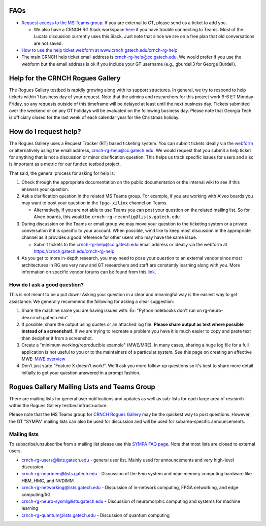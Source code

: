 FAQs 
=====

-  `Request access to the MS Teams   group <https://teams.microsoft.com/l/team/19%3acbae4953c30a44caad4afd4ef00e64be%40thread.tacv2/conversations?groupId=dfbaab66-ec98-4d00-9e91-ce166bc95432&tenantId=482198bb-ae7b-4b25-8b7a-6d7f32faa083>`__.  If you are external to GT, please send us a ticket to add you.

   -  We also have a CRNCH RG Slack workspace `here <https://join.slack.com/t/gt-crnch-rg/shared_invite/zt-velklwgm-Bfh~IXesIM2uhrLs~y8s_w>`__ if you have trouble connecting to
      Teams. Most of the Lucata discussion currently uses this Slack. Just note that since we are on a free plan that old conversations are not saved.

-  `How to use the help ticket webform at
   www.crnch.gatech.edu/crnch-rg-help <https://github.gatech.edu/crnch-rg/rogues-docs/wiki/RG-Help-Webform-Examples>`__

-  The main CRNCH help ticket email address is   crnch-rg-help@cc.gatech.edu. We would prefer if you use the webform but the email address is ok if you include your GT username (e.g., gburdell3 for George Burdell).

Help for the CRNCH Rogues Gallery
=================================

The Rogues Gallery testbed is rapidly growing along with its support structures. In general, we try to respond to help tickets within 1 business day of your request. Note that the admins and researchers for this project work 9-6 ET Monday-Friday, so any requests outside of this timeframe will be delayed at least until the next business day. Tickets
submitted over the weekend or on any GT holidays will be evaluated on
the following business day. Please note that Georgia Tech is officially
closed for the last week of each calendar year for the Christmas
holiday.

How do I request help?
======================

The Rogues Gallery uses a Request Tracker (RT) based ticketing system.
You can submit tickets ideally via the
`webform <https://crnch.gatech.edu/crnch-rg-help>`__ or alternatively
using the email address, crnch-rg-help@cc.gatech.edu. We would request
that you submit a help ticket for anything that is not a discussion or
minor clarification question. This helps us track specific issues for
users and also is important as a metric for our funded testbed project.

That said, the general process for asking for help is:

1. Check through the appropriate documentation on the public
   documentation or the internal wiki to see if this answers your
   question.

2. Ask a clarification question in the related MS Teams group. For
   example, if you are working with Alveo boards you may want to post
   your question in the ``fpga-xilinx`` channel on Teams.

   -  Alternatively, if you are not able to use Teams you can post your
      question on the related mailing list. So for Alveo boards, this
      would be ``crnch-rg-reconfig@lists.gatech.edu``

3. During discussion on the Teams or email group we may move your
   question to the ticketing system or a private conversation if it is
   specific to your account. When possible, we'd like to keep most
   discussion in the appropriate channel as it provides a good reference
   for other users who may have the same issue.

   -  Submit tickets to the crnch-rg-help@cc.gatech.edu email address or
      ideally via the webform at https://crnch.gatech.edu/crnch-rg-help

4. As you get to more in-depth research, you may need to pose your
   question to an external vendor since most architectures in RG are
   very new and GT researchers and staff are constantly learning along
   with you. More information on specific vendor forums can be found
   from this `link <vendor-forums>`__.

How do I ask a good question?
-----------------------------

This is not meant to be a put down! Asking your question in a clear and
meaningful way is the easiest way to get assistance. We generally
recommend the following for asking a clear suggestion:

1. Share the machine name you are having issues with: Ex: "Python
   notebooks don't run on rg-neuro-dev.crnch.gatech.edu"

2. If possible, share the output using quotes or an attached log file.
   **Please share output as text where possible instead of a
   screenshot!**. If we are trying to recreate a problem you have it is
   much easier to copy and paste text than decipher it from a
   screenshot.

3. Create a "minimum working/reproducible example" (MWE/MRE). In many
   cases, sharing a huge log file for a full application is not useful
   to you or to the maintainers of a particular system. See this page on
   creating an effective MWE: `MWE
   overview <https://github.gatech.edu/crnch-rg/vip-rg/wiki/%5BDevelopment%5D-Minimal-Reproducible-Examples>`__

4. Don't just state "Feature X doesn't work!". We'll ask you more
   follow-up questions so it's best to share more detail initially to
   get your question answered in a prompt fashion.

Rogues Gallery Mailing Lists and Teams Group
============================================

There are mailing lists for general user notifications and updates as
well as sub-lists for each large area of research within the Rogues
Gallery testbed infrastructure.

Please note that the MS Teams group for `CRNCH Rogues
Gallery <https://teams.microsoft.com/l/team/19%3acbae4953c30a44caad4afd4ef00e64be%40thread.tacv2/conversations?groupId=dfbaab66-ec98-4d00-9e91-ce166bc95432&tenantId=482198bb-ae7b-4b25-8b7a-6d7f32faa083>`__
may be the quickest way to post questions. However, the GT "SYMPA"
mailing lists can also be used for discussion and will be used for
subarea-specific announcements.

Mailing lists
-------------

To subscribe/unsubscribe from a mailing list please use this `SYMPA FAQ
page <https://faq.oit.gatech.edu/content/how-do-i-subscribe-or-unsubscribe-mailing-list>`__.
Note that most lists are closed to external users.

-  crnch-rg-users@lists.gatech.edu - general user list. Mainly used for
   announcements and very high-level discussion.

-  crnch-rg-nearmem@lists.gatech.edu - Discussion of the Emu system and
   near-memory computing hardware like HBM, HMC, and NVDIMM

-  crnch-rg-networking@lists.gatech.edu - Discussion of in-network
   computing, FPGA networking, and edge computing/5G

-  crnch-rg-neuro-sysml@lists.gatech.edu - Discussion of neuromorphic
   computing and systems for machine learning

-  crnch-rg-quantum@lists.gatech.edu - Discussion of quantum computing
